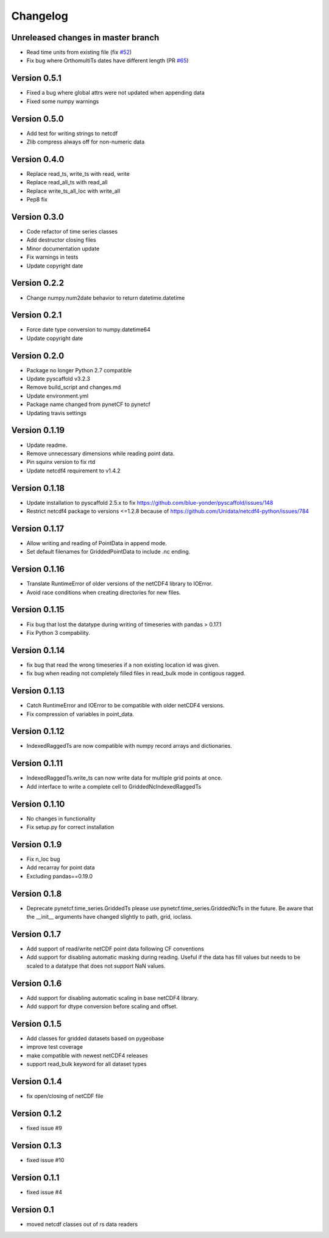 =========
Changelog
=========

Unreleased changes in master branch
===================================

- Read time units from existing file (fix `#52 <https://github.com/TUW-GEO/pynetcf/issues/52>`_)
- Fix bug where OrthomultiTs dates have different length (PR `#65 <https://github.com/TUW-GEO/pynetcf/pull/65>`_)

Version 0.5.1
=============

- Fixed a bug where global attrs were not updated when appending data
- Fixed some numpy warnings

Version 0.5.0
=============

- Add test for writing strings to netcdf
- Zlib compress always off for non-numeric data

Version 0.4.0
=============

- Replace read_ts, write_ts with read, write
- Replace read_all_ts with read_all
- Replace write_ts_all_loc with write_all
- Pep8 fix

Version 0.3.0
=============

- Code refactor of time series classes
- Add destructor closing files
- Minor documentation update
- Fix warnings in tests
- Update copyright date

Version 0.2.2
=============

- Change numpy.num2date behavior to return datetime.datetime

Version 0.2.1
=============

- Force date type conversion to numpy.datetime64
- Update copyright date

Version 0.2.0
=============

- Package no longer Python 2.7 compatible
- Update pyscaffold v3.2.3
- Remove build_script and changes.md
- Update environment.yml
- Package name changed from pynetCF to pynetcf
- Updating travis settings

Version 0.1.19
==============

- Update readme.
- Remove unnecessary dimensions while reading point data.
- Pin squinx version to fix rtd
- Update netcdf4 requirement to v1.4.2

Version 0.1.18
==============

- Update installation to pyscaffold 2.5.x to fix https://github.com/blue-yonder/pyscaffold/issues/148
- Restrict netcdf4 package to versions <=1.2.8 because of https://github.com/Unidata/netcdf4-python/issues/784

Version 0.1.17
==============

- Allow writing and reading of PointData in append mode.
- Set default filenames for GriddedPointData to include .nc ending.

Version 0.1.16
==============

- Translate RuntimeError of older versions of the netCDF4 library to IOError.
- Avoid race conditions when creating directories for new files.

Version 0.1.15
==============

- Fix bug that lost the datatype during writing of timeseries with
  pandas > 0.17.1
- Fix Python 3 compability.

Version 0.1.14
==============

- fix bug that read the wrong timeseries if a non existing location id was
  given.
- fix bug when reading not completely filled files in read_bulk mode in
  contigous ragged.

Version 0.1.13
==============

- Catch RuntimeError and IOError to be compatible with older netCDF4 versions.
- Fix compression of variables in point_data.

Version 0.1.12
==============

- IndexedRaggedTs are now compatible with numpy record arrays and dictionaries.

Version 0.1.11
==============

- IndexedRaggedTs.write_ts can now write data for multiple grid points at once.
- Add interface to write a complete cell to GriddedNcIndexedRaggedTs

Version 0.1.10
==============

- No changes in functionality
- Fix setup.py for correct installation

Version 0.1.9
=============

- Fix n_loc bug
- Add recarray for point data
- Excluding pandas==0.19.0

Version 0.1.8
=============

- Deprecate pynetcf.time_series.GriddedTs please use
  pynetcf.time_series.GriddedNcTs in the future. Be aware that the __init__
  arguments have changed slightly to path, grid, ioclass.

Version 0.1.7
=============

- Add support of read/write netCDF point data following CF conventions
- Add support for disabling automatic masking during reading. Useful if the data
  has fill values but needs to be scaled to a datatype that does not support NaN
  values.

Version 0.1.6
=============

- Add support for disabling automatic scaling in base netCDF4 library.
- Add support for dtype conversion before scaling and offset.

Version 0.1.5
=============

- Add classes for gridded datasets based on pygeobase
- improve test coverage
- make compatible with newest netCDF4 releases
- support read_bulk keyword for all dataset types

Version 0.1.4
=============

- fix open/closing of netCDF file

Version 0.1.2
=============

- fixed issue #9

Version 0.1.3
=============

- fixed issue #10

Version 0.1.1
=============

- fixed issue #4

Version 0.1
===========

- moved netcdf classes out of rs data readers
